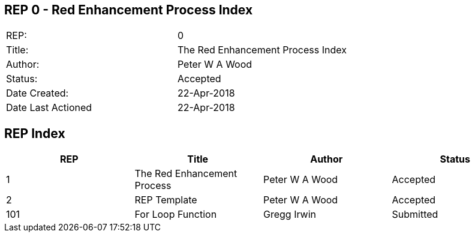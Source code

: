== REP 0 - Red Enhancement Process Index

[width="100%"]
|============================================
|REP:|0
|Title:|The Red Enhancement Process Index
|Author:|Peter W A Wood
|Status:|Accepted
|Date Created:|22-Apr-2018
|Date Last Actioned|22-Apr-2018
|============================================

== REP Index

[cols="4", options="header"]
|============================================

|REP
|Title
|Author
|Status

|1
|The Red Enhancement Process
|Peter W A Wood
|Accepted

|2
|REP Template
|Peter W A Wood
|Accepted

|101
|For Loop Function
|Gregg Irwin
|Submitted

|============================================
